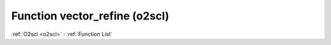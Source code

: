 Function vector_refine (o2scl)
==============================

:ref:`O2scl <o2scl>` : :ref:`Function List`

.. doxygenfunction:: o2scl::vector_refine
